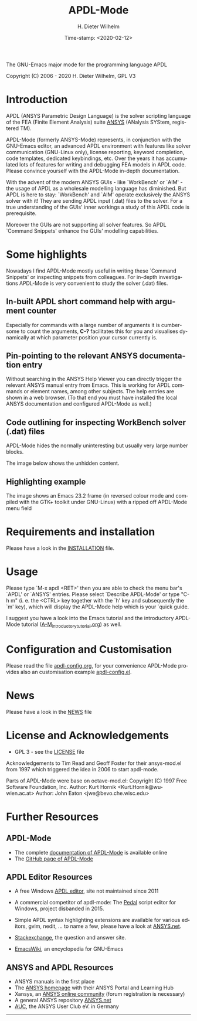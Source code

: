 #+STARTUP: all
#+DATE: Time-stamp: <2020-02-12>
#+bind: org-html-preamble-format (("en" "%d"))
#+OPTIONS: ':nil *:t -:t ::t <:t H:3 \n:nil ^:t arch:headline
#+OPTIONS: author:t c:nil creator:comment d:(not "LOGBOOK") date:t
#+OPTIONS: e:t email:nil f:t inline:t num:t p:nil pri:nil prop:nil
#+OPTIONS: stat:t tags:t tasks:t tex:t timestamp:t toc:t todo:t |:t
#+AUTHOR: H. Dieter Wilhelm
#+EMAIL: dieter@duenenhof-wilhelm.de
#+DESCRIPTION:
#+KEYWORDS:
#+LANGUAGE: en
#+SELECT_TAGS: export
#+EXCLUDE_TAGS: noexport

#+OPTIONS: html-link-use-abs-url:nil html-postamble:t html-preamble:t
#+OPTIONS: html-scripts:t html-style:t html5-fancy:nil tex:t
#+HTML_DOCTYPE: xhtml-strict
#+HTML_CONTAINER: div
#+HTML_LINK_HOME: https://github.com/dieter-wilhelm/apdl-mode
#+HTML_LINK_UP: index.html
#+HTML_HEAD:
#+HTML_HEAD_EXTRA:
#+HTML_MATHJAX:
#+INFOJS_OPT:
#+LATEX_HEADER:

#+title: APDL-Mode
The GNU-Emacs major mode for the programming language APDL

Copyright (C) 2006 - 2020  H. Dieter Wilhelm, GPL V3

[[file:doc/ansys+emacs2020.png]]

* Introduction
  APDL (ANSYS Parametric Design Language) is the solver scripting
  language of the FEA (Finite Element Analysis) suite [[http://www.ansys.com][ANSYS]] (ANalysis
  SYStem, registered TM).

  APDL-Mode (formerly ANSYS-Mode) represents, in conjunction with the
  GNU-Emacs editor, an advanced APDL environment with features like
  solver communication (GNU-Linux only), license reporting, keyword
  completion, code templates, dedicated keybindings, etc.  Over the
  years it has accumulated lots of features for writing and debugging
  FEA models in APDL code. Please convince yourself with the APDL-Mode
  in-depth documentation.

  With the advent of the modern ANSYS GUIs - like `WorkBench' or
  `AIM' - the usage of APDL as a wholesale modelling language has
  diminished.  But APDL is here to stay: `WorkBench' and `AIM' operate
  exclusively the ANSYS solver with it!  They are sending APDL input
  (.dat) files to the solver.  For a true understanding of the GUIs'
  inner workings a study of this APDL code is prerequisite.

  Moreover the GUIs are not supporting all solver features.  So APDL
  `Command Snippets' enhance the GUIs' modelling capabilities.
* Some highlights
  Nowadays I find APDL-Mode mostly useful in writing these `Command
  Snippets' or inspecting snippets from colleagues.  For in-depth
  investigations APDL-Mode is very convenient to study the solver
  (.dat) files.
** In-built APDL short command help with argument counter
   Especially for commands with a large number of arguments it is
   cumbersome to count the arguments, *C-?* facilitates this for you
   and visualises dynamically at which parameter position your cursor
   currently is.

   [[file:doc/parameter_help2.png]]

** Pin-pointing to the relevant ANSYS documentation entry
   Without searching in the ANSYS Help Viewer you can directly trigger
   the relevant ANSYS manual entry from Emacs.  This is working for
   APDL commands or element names, among other subjects.  The help
   entries are shown in a web browser.  (To that end you must have
   installed the local ANSYS documentation and configured APDL-Mode as
   well.)

** Code outlining for inspecting WorkBench solver (.dat) files
   APDL-Mode hides the normally uninteresting but usually very large
   number blocks.
   #+ATTR_LaTeX: :height 7.5cm
   [[file:doc/hidden_blocks.png]]
   The image below shows the unhidden content.
   #+ATTR_LaTeX: :height 7.5cm
   [[file:doc/unhidden_blocks.png]]
** Highlighting example
   The image shows an Emacs 23.2 frame (in reversed colour mode and
   compiled with the GTK+ toolkit under GNU-Linux) with a ripped off
   APDL-Mode menu field

   [[file:doc/ansys-mode.jpg]]
* Requirements and installation
#  - APDL-Mode is now available on MELPA
#  For further installation options
   Please have a look in the [[file:INSTALLATION.org][INSTALLATION]] file.
* Usage

  Please type `M-x apdl <RET>' then you are able to check the menu
  bar's `APDL' or `ANSYS' entries.  Please select `Describe APDL-Mode'
  or type "C-h m" (i. e. the <CTRL> key together with the `h' key and
  subsequently the `m' key), which will display the APDL-Mode help
  which is your `quick guide.

  I suggest you have a look into the Emacs tutorial and the
  introductory APDL-Mode tutorial ([[file:doc/A-M_introductory_tutorial.org][A-M_introductory_tutorial.org]]) as
  well.

* Configuration and Customisation
  Please read the file [[file:apdl-config.org][apdl-config.org]], for your convenience APDL-Mode
  provides also an customisation example [[file:ansys-config.el][apdl-config.el]].
* News
  Please have a look in the [[file:NEWS.org][NEWS]] file
* License and Acknowledgements
  - GPL 3 - see the [[file:LICENSE.org][LICENSE]] file

  Acknowledgements to Tim Read and Geoff Foster for their ansys-mod.el
  from 1997 which triggered the idea in 2006 to start apdl-mode.

  Parts of APDL-Mode were base on octave-mod.el: Copyright (C) 1997
  Free Software Foundation, Inc.  Author: Kurt Hornik
  <Kurt.Hornik@wu-wien.ac.at> Author: John Eaton
  <jwe@bevo.che.wisc.edu>

* Further Resources
** APDL-Mode
   - The complete [[http://dieter-wilhelm.github.io/apdl-mode][documentation of APDL-Mode]] is available online
   - The [[https://github.com/dieter-wilhelm/apdl-mode][GitHub page of APDL-Mode]]
** APDL Editor Resources
   - A free Windows [[http://apdl.de][APDL editor]], site not maintained since 2011
   - A commercial competitor of apdl-mode: The [[http://www.padtinc.com/pedal][Pedal]] script editor for
     Windows, project disbanded in 2015.
   - Simple APDL syntax highlighting extensions are available for
     various editors, gvim, nedit, ... to name a few, please have a
     look at [[http://ansys.net][ANSYS.net]].

   - [[http://emacs.stackexchange.com][Stackexchange]], the question and answer site.
   - [[http://www.emacswiki.org][EmacsWiki]], an encyclopedia for GNU-Emacs
** ANSYS and APDL Resources
   - ANSYS manuals in the first place
   - The [[http://www.ansys.com][ANSYS homepage]] with their ANSYS Portal and Learning Hub
   - Xansys, an [[http://www.xansys.org][ANSYS online community]] (forum registration is necessary)
   - A general  ANSYS repository [[http://www.ansys.net][ANSYS.net]]
   - [[http://www.auc-ev.de/][AUC]], the ANSYS User Club eV. in Germany

-----

# The following is for Emacs
# local variables:
# word-wrap: t
# show-trailing-whitespace: t
# indicate-empty-lines: t
# time-stamp-active: t
# time-stamp-format: "%:y-%02m-%02d"
# end:
